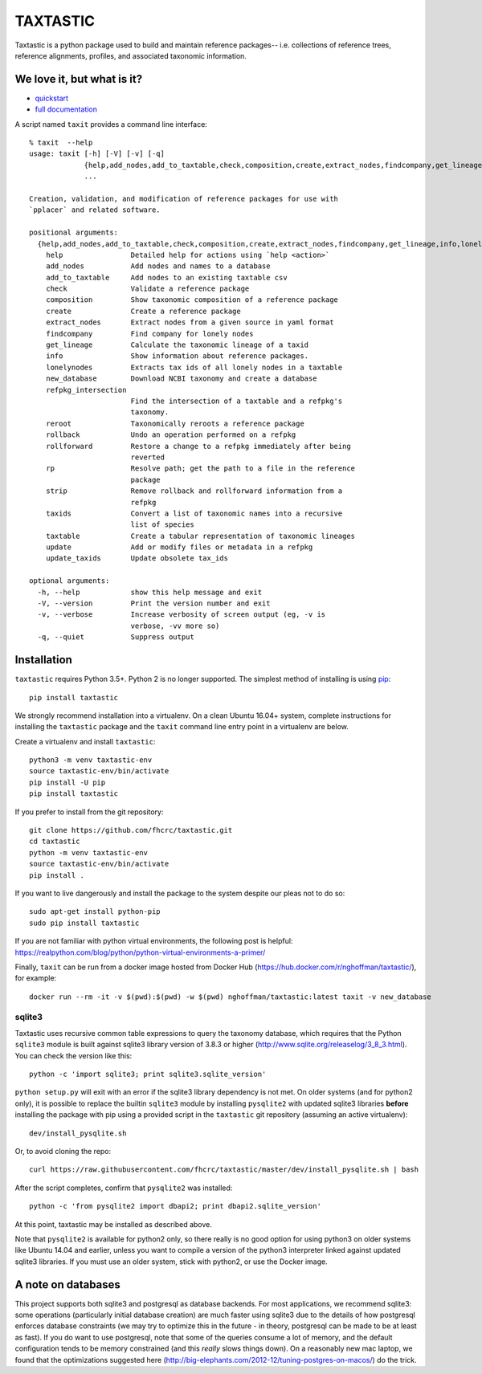 ===========
 TAXTASTIC
===========

Taxtastic is a python package used to build and maintain reference
packages-- i.e. collections of reference trees, reference alignments,
profiles, and associated taxonomic information.

.. image:: https://travis-ci.org/fhcrc/taxtastic.svg?branch=master
    :target: https://travis-ci.org/fhcrc/taxtastic

We love it, but what is it?
===========================

* quickstart_
* `full documentation`_

A script named ``taxit`` provides a command line interface::

  % taxit  --help
  usage: taxit [-h] [-V] [-v] [-q]
	       {help,add_nodes,add_to_taxtable,check,composition,create,extract_nodes,findcompany,get_lineage,info,lonelynodes,new_database,refpkg_intersection,reroot,rollback,rollforward,rp,strip,taxids,taxtable,update,update_taxids}
	       ...

  Creation, validation, and modification of reference packages for use with
  `pplacer` and related software.

  positional arguments:
    {help,add_nodes,add_to_taxtable,check,composition,create,extract_nodes,findcompany,get_lineage,info,lonelynodes,new_database,refpkg_intersection,reroot,rollback,rollforward,rp,strip,taxids,taxtable,update,update_taxids}
      help                Detailed help for actions using `help <action>`
      add_nodes           Add nodes and names to a database
      add_to_taxtable     Add nodes to an existing taxtable csv
      check               Validate a reference package
      composition         Show taxonomic composition of a reference package
      create              Create a reference package
      extract_nodes       Extract nodes from a given source in yaml format
      findcompany         Find company for lonely nodes
      get_lineage         Calculate the taxonomic lineage of a taxid
      info                Show information about reference packages.
      lonelynodes         Extracts tax ids of all lonely nodes in a taxtable
      new_database        Download NCBI taxonomy and create a database
      refpkg_intersection
			  Find the intersection of a taxtable and a refpkg's
			  taxonomy.
      reroot              Taxonomically reroots a reference package
      rollback            Undo an operation performed on a refpkg
      rollforward         Restore a change to a refpkg immediately after being
			  reverted
      rp                  Resolve path; get the path to a file in the reference
			  package
      strip               Remove rollback and rollforward information from a
			  refpkg
      taxids              Convert a list of taxonomic names into a recursive
			  list of species
      taxtable            Create a tabular representation of taxonomic lineages
      update              Add or modify files or metadata in a refpkg
      update_taxids       Update obsolete tax_ids

  optional arguments:
    -h, --help            show this help message and exit
    -V, --version         Print the version number and exit
    -v, --verbose         Increase verbosity of screen output (eg, -v is
			  verbose, -vv more so)
    -q, --quiet           Suppress output


.. Targets ..
.. _quickstart: https://fhcrc.github.io/taxtastic/quickstart.html
.. _full documentation: https://fhcrc.github.io/taxtastic/index.html


Installation
============

``taxtastic`` requires Python 3.5+. Python 2 is no longer
supported. The simplest method of installing is using `pip
<http://pip-installer.org>`_::

  pip install taxtastic

We strongly recommend installation into a virtualenv. On a clean
Ubuntu 16.04+ system, complete instructions for installing the
``taxtastic`` package and the ``taxit`` command line entry point in a
virtualenv are below.

Create a virtualenv and install ``taxtastic``::

  python3 -m venv taxtastic-env
  source taxtastic-env/bin/activate
  pip install -U pip
  pip install taxtastic

If you prefer to install from the git repository::

  git clone https://github.com/fhcrc/taxtastic.git
  cd taxtastic
  python -m venv taxtastic-env
  source taxtastic-env/bin/activate
  pip install .

If you want to live dangerously and install the package to the system
despite our pleas not to do so::

  sudo apt-get install python-pip
  sudo pip install taxtastic

If you are not familiar with python virtual environments, the
following post is helpful:
https://realpython.com/blog/python/python-virtual-environments-a-primer/

Finally, ``taxit`` can be run from a docker image hosted from Docker
Hub (https://hub.docker.com/r/nghoffman/taxtastic/), for example::

  docker run --rm -it -v $(pwd):$(pwd) -w $(pwd) nghoffman/taxtastic:latest taxit -v new_database

sqlite3
-------

Taxtastic uses recursive common table expressions to query the
taxonomy database, which requires that the Python ``sqlite3`` module
is built against sqlite3 library version of 3.8.3 or higher
(http://www.sqlite.org/releaselog/3_8_3.html). You can check the
version like this::

  python -c 'import sqlite3; print sqlite3.sqlite_version'

``python setup.py`` will exit with an error if the sqlite3 library
dependency is not met. On older systems (and for python2 only), it is
possible to replace the builtin ``sqlite3`` module by installing
``pysqlite2`` with updated sqlite3 libraries **before** installing the
package with pip using a provided script in the ``taxtastic`` git
repository (assuming an active virtualenv)::

  dev/install_pysqlite.sh

Or, to avoid cloning the repo::

  curl https://raw.githubusercontent.com/fhcrc/taxtastic/master/dev/install_pysqlite.sh | bash

After the script completes, confirm that ``pysqlite2`` was installed::

  python -c 'from pysqlite2 import dbapi2; print dbapi2.sqlite_version'

At this point, taxtastic may be installed as described above.

Note that ``pysqlite2`` is available for python2 only, so there really
is no good option for using python3 on older systems like Ubuntu 14.04
and earlier, unless you want to compile a version of the python3
interpreter linked against updated sqlite3 libraries. If you must use
an older system, stick with python2, or use the Docker image.

A note on databases
===================

This project supports both sqlite3 and postgresql as database
backends. For most applications, we recommend sqlite3: some operations
(particularly initial database creation) are much faster using sqlite3
due to the details of how postgresql enforces database constraints (we
may try to optimize this in the future - in theory, postgresql can be
made to be at least as fast). If you do want to use postgresql, note
that some of the queries consume a lot of memory, and the default
configuration tends to be memory constrained (and this *really* slows
things down). On a reasonably new mac laptop, we found that the
optimizations suggested here
(http://big-elephants.com/2012-12/tuning-postgres-on-macos/) do the
trick.
